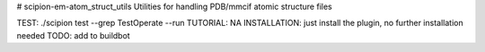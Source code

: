 # scipion-em-atom_struct_utils
Utilities for handling PDB/mmcif atomic structure files

TEST: ./scipion test  --grep TestOperate --run
TUTORIAL: NA
INSTALLATION: just install the plugin, no further installation needed
TODO: add to buildbot
